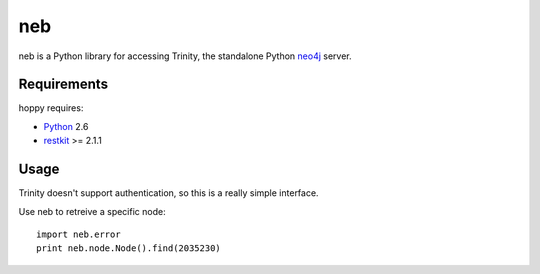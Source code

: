 neb
==============

.. _Python: http://python.org/
.. _restkit: http://benoitc.github.com/restkit/
.. _neo4j: http://neo4j.org/

neb is a Python library for accessing Trinity, the standalone Python neo4j_
server.


Requirements
------------

hoppy requires:

* Python_ 2.6
* restkit_ >= 2.1.1


Usage
-----

Trinity doesn't support authentication, so this is a really simple interface.

Use neb to retreive a specific node::

    import neb.error
    print neb.node.Node().find(2035230)
